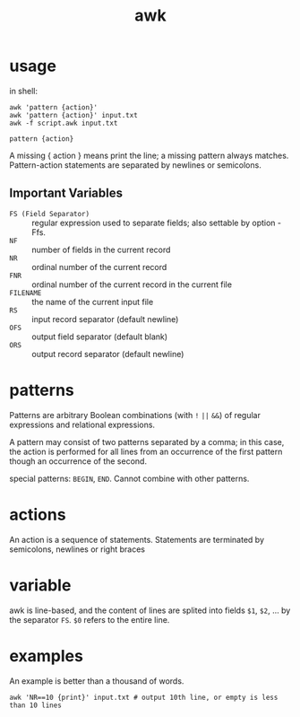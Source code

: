#+TITLE: awk

* usage
in shell:

#+begin_src shell
awk 'pattern {action}'
awk 'pattern {action}' input.txt
awk -f script.awk input.txt
#+end_src

=pattern {action}=

A missing { action } means print the line;
a missing pattern always matches.
Pattern-action statements are separated by newlines or semicolons.

** Important Variables
- =FS (Field Separator)= :: regular expression used to separate fields; also settable by option -Ffs.
- =NF= :: number of fields in the current record
- =NR= :: ordinal number of the current record
- =FNR= :: ordinal number of the current record in the current file
- =FILENAME= :: the name of the current input file
- =RS= :: input record separator (default newline)
- =OFS= :: output field separator (default blank)
- =ORS= :: output record separator (default newline)


* patterns

Patterns are arbitrary Boolean combinations (with =!= =||= =&&=)
of regular expressions and relational expressions.

A pattern may consist of two patterns separated by a comma;
in this case, the action is performed for all lines from an occurrence of the first pattern though an occurrence of the second.

special patterns: =BEGIN=, =END=.
Cannot combine with other patterns.

* actions

An action is a sequence of statements.
Statements are terminated by semicolons, newlines or right braces

* variable
awk is line-based, and the content of lines are splited into fields =$1=, =$2=, ... by the separator =FS=.
=$0= refers to the entire line.

* examples
An example is better than a thousand of words.

#+begin_src shell
awk 'NR==10 {print}' input.txt # output 10th line, or empty is less than 10 lines
#+end_src
